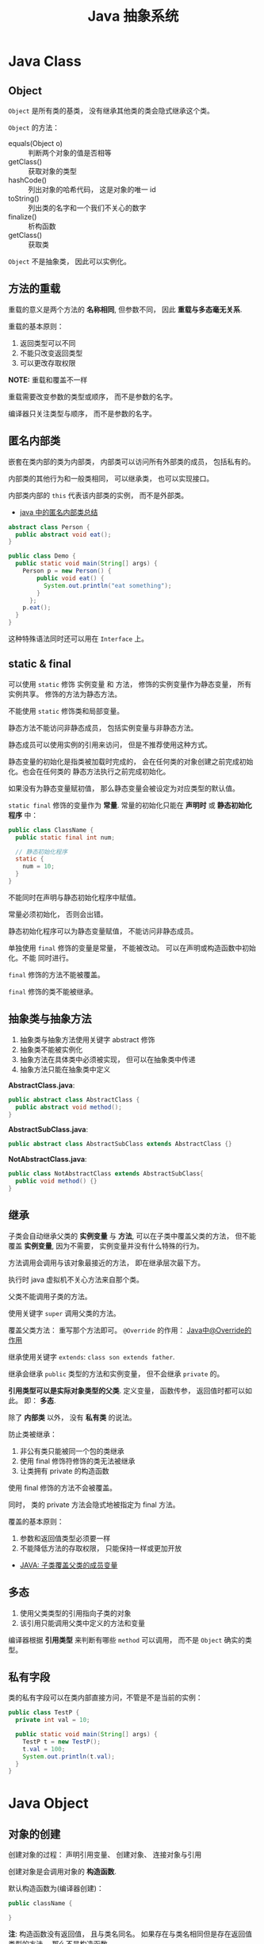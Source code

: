 #+TITLE:      Java 抽象系统

* 目录                                                    :TOC_4_gh:noexport:
- [[#java-class][Java Class]]
  - [[#object][Object]]
  - [[#方法的重载][方法的重载]]
  - [[#匿名内部类][匿名内部类]]
  - [[#static--final][static & final]]
  - [[#抽象类与抽象方法][抽象类与抽象方法]]
  - [[#继承][继承]]
  - [[#多态][多态]]
  - [[#私有字段][私有字段]]
- [[#java-object][Java Object]]
  - [[#对象的创建][对象的创建]]
  - [[#对象的生命周期][对象的生命周期]]
  - [[#栈与堆中保存的对象][栈与堆中保存的对象]]
- [[#java-interface][Java Interface]]
  - [[#抽象方法的声明][抽象方法的声明]]
  - [[#接口的定义][接口的定义]]
- [[#java-enum][Java Enum]]

* Java Class
** Object
   ~Object~ 是所有类的基类， 没有继承其他类的类会隐式继承这个类。

   ~Object~ 的方法：
   + equals(Object o) :: 判断两个对象的值是否相等
   + getClass() :: 获取对象的类型
   + hashCode() :: 列出对象的哈希代码， 这是对象的唯一 id
   + toString() :: 列出类的名字和一个我们不关心的数字
   + finalize() :: 析构函数
   + getClass() :: 获取类

   ~Object~ 不是抽象类， 因此可以实例化。

** 方法的重载
   重载的意义是两个方法的 *名称相同*, 但参数不同， 因此 *重载与多态毫无关系*.

   重载的基本原则：
   1. 返回类型可以不同
   2. 不能只改变返回类型
   3. 可以更改存取权限

   *NOTE:* 重载和覆盖不一样

   重载需要改变参数的类型或顺序， 而不是参数的名字。

   编译器只关注类型与顺序， 而不是参数的名字。

** 匿名内部类
   嵌套在类内部的类为内部类， 内部类可以访问所有外部类的成员， 包括私有的。

   内部类的其他行为和一般类相同， 可以继承类， 也可以实现接口。
  
   内部类内部的 ~this~ 代表该内部类的实例， 而不是外部类。

   + [[https://www.cnblogs.com/nerxious/archive/2013/01/25/2876489.html][java 中的匿名内部类总结]]

   #+BEGIN_SRC java
     abstract class Person {
       public abstract void eat();
     }

     public class Demo {
       public static void main(String[] args) {
         Person p = new Person() {
             public void eat() {
               System.out.println("eat something");
             }
           };
         p.eat();
       }
     }
   #+END_SRC

   这种特殊语法同时还可以用在 ~Interface~ 上。

** static & final
   可以使用 ~static~ 修饰 实例变量 和 方法， 修饰的实例变量作为静态变量， 所有实例共享。
   修饰的方法为静态方法。

   不能使用 ~static~ 修饰类和局部变量。

   静态方法不能访问非静态成员， 包括实例变量与非静态方法。

   静态成员可以使用实例的引用来访问， 但是不推荐使用这种方式。

   静态变量的初始化是指类被加载时完成的， 会在任何类的对象创建之前完成初始化。也会在任何类的
   静态方法执行之前完成初始化。

   如果没有为静态变量赋初值， 那么静态变量会被设定为对应类型的默认值。

   ~static final~ 修饰的变量作为 *常量*. 常量的初始化只能在 *声明时* 或 *静态初始化程序* 中：
   #+BEGIN_SRC java
     public class ClassName {
       public static final int num;

       // 静态初始化程序
       static {
         num = 10;
       }
     }
   #+END_SRC

   不能同时在声明与静态初始化程序中赋值。

   常量必须初始化， 否则会出错。

   静态初始化程序可以为静态变量赋值， 不能访问非静态成员。

   单独使用 ~final~ 修饰的变量是常量， 不能被改动。 可以在声明或构造函数中初始化。不能
   同时进行。

   ~final~ 修饰的方法不能被覆盖。

   ~final~ 修饰的类不能被继承。
  
** 抽象类与抽象方法
   1. 抽象类与抽象方法使用关键字 abstract 修饰
   2. 抽象类不能被实例化
   3. 抽象方法在具体类中必须被实现， 但可以在抽象类中传递
   4. 抽象方法只能在抽象类中定义
     
   *AbstractClass.java*:
   #+BEGIN_SRC java
     public abstract class AbstractClass {
       public abstract void method();
     }
   #+END_SRC

   *AbstractSubClass.java*:
   #+BEGIN_SRC java
     public abstract class AbstractSubClass extends AbstractClass {}
   #+END_SRC

   *NotAbstractClass.java*:
   #+BEGIN_SRC java
     public class NotAbstractClass extends AbstractSubClass{
       public void method() {}
     }
   #+END_SRC

** 继承
   子类会自动继承父类的 *实例变量* 与 *方法*, 可以在子类中覆盖父类的方法， 但不能覆盖 *实例变量*,
   因为不需要， 实例变量并没有什么特殊的行为。

   方法调用会调用与该对象最接近的方法， 即在继承层次最下方。

   执行时 java 虚拟机不关心方法来自那个类。

   父类不能调用子类的方法。

   使用关键字 ~super~ 调用父类的方法。

   覆盖父类方法： 重写那个方法即可。 ~@Override~ 的作用： [[https://blog.csdn.net/zht666/article/details/7869383][Java中@Override的作用]]

   继承使用关键字 ~extends~: ~class son extends father~.

   继承会继承 ~public~ 类型的方法和实例变量， 但不会继承 ~private~ 的。

   *引用类型可以是实际对象类型的父类*. 定义变量， 函数传参， 返回值时都可以如此。 即： *多态*.

   除了 *内部类* 以外， 没有 *私有类* 的说法。

   防止类被继承：
   1. 非公有类只能被同一个包的类继承
   2. 使用 final 修饰符修饰的类无法被继承
   3. 让类拥有 private 的构造函数

   使用 final 修饰的方法不会被覆盖。

   同时， 类的 private 方法会隐式地被指定为 final 方法。
  
   覆盖的基本原则：
   1. 参数和返回值类型必须要一样
   2. 不能降低方法的存取权限， 只能保持一样或更加开放

   + [[https://www.polarxiong.com/archives/JAVA-%E5%AD%90%E7%B1%BB-%E8%A6%86%E7%9B%96-%E7%88%B6%E7%B1%BB%E7%9A%84%E6%88%90%E5%91%98%E5%8F%98%E9%87%8F.html][JAVA: 子类覆盖父类的成员变量]]

** 多态
   1. 使用父类类型的引用指向子类的对象
   2. 该引用只能调用父类中定义的方法和变量

   编译器根据 *引用类型* 来判断有哪些 ~method~ 可以调用， 而不是 ~Object~ 确实的类型。

** 私有字段
   类的私有字段可以在类内部直接方问，不管是不是当前的实例：
   #+BEGIN_SRC java
     public class TestP {
       private int val = 10;

       public static void main(String[] args) {
         TestP t = new TestP();
         t.val = 100;
         System.out.println(t.val);
       }
     }
   #+END_SRC

* Java Object
** 对象的创建
   创建对象的过程： 声明引用变量、 创建对象、 连接对象与引用

   创建对象是会调用对象的 *构造函数*.

   默认构造函数为(编译器创建)：
   #+BEGIN_SRC java
     public className {
 
     }
   #+END_SRC

   *注*: 构造函数没有返回值， 且与类名同名。 如果存在与类名相同但是存在返回值类型的方法， 那么不是构造函数。

   构造函数不会被继承 ！

   定义构造函数时， 可以的话就编写一个 *没有参数* 的构造函数

   如果自己定义了构造函数， 那么编译器不会在创建默认的无参的构造函数。

   如果不存在无参的构造函数， 那么 new 操作时就必须有参数。

   构造函数可以为公有， 私有或不指定的。

   如果构造函数是私有的， 那么这个类不能创建实例

   在创建新对象时， 所有继承下来的构造函数都会执行。

   抽象类也有构造函数， 会在创建子类实例时执行。

   先执行父类的构造函数， 在执行自身的构造函数。

   在构造函数中使用 ~super()~ 调用父类构造函数（唯一方法）。

   如果没有手动调用 ~super()~, 编译器会默认进行调用（包括每一个构造函数）：
   #+BEGIN_SRC java
     // 默认构造函数
     public ClassName() {
       super();
     }


     // 自定义构造函数
     public ClassName() {
       super();
       // your code
     }
   #+END_SRC

   默认调用的是父类的无参构造函数。

   ~super()~ 的调用必须是在构造函数的 *第一个语句*.

   如果不能向父类的带参构造函数传参， 那么就不能继承没有无参构造函数的类。

   传参：
   #+BEGIN_SRC java
     super(args...)
   #+END_SRC

   使用 ~this()~ 来从某个构造函数调用同一个类的另外一个构造函数。

   ~this()~ 只能用在 *构造函数*, 且必须是 *第一个语句*.

   ~super()~ 和 ~this()~ 不能兼得。

   #+BEGIN_SRC java
     public ClassName() {
       this(num);
     }
   #+END_SRC

** 对象的生命周期
   + 局部变量存活在声明该变量的方法中
   + 实例变量与对象的生命周期相同
   + Life 与 Scope 的区别： P259, 很形象
   + 对象的声明周期受引用计数的影响， 当引用计数为 0 时该对象就可以被回收
   + 释放对象引用的三种方式：
     1. 引用变量永久性离开它的返回（死了）
     2. 引用被赋值到其他对象身上（NTR）
     3. 直接将引用设定为 null (byebye)
  
** 栈与堆中保存的对象
   + 栈空间中保存： 方法调用与局部变量

   + 堆空间中保存： 对象与实例变量

   + 实例变量是被声明在类而不是方法里面的变量

   + 实例变量可以在声明时赋初值， 否则会被设置为默认值（局部变量没有默认值）

   + 实例变量的默认值为： 0/0.0/false/null
* Java Interface
** 抽象方法的声明
   声明抽象方法必须省略方法主体：
   #+BEGIN_SRC java
     public abstract void method();
   #+END_SRC

   声明类和其他方法不能省略主体， 即使主体为空：
   #+BEGIN_SRC java
     public abstract class AbstractClass {
       public void method() {}
     }
   #+END_SRC

** 接口的定义
   1. Java 不允许多重继承
   2. 替代方案是使用接口 ~Interface~

   接口的特点：
   1. 接口不能被实例化， 但是可以被实现
   2. 接口没有构造方法
   3. 接口中所有的方法默认(必须)为 ~public abstract~
   4. 允许一个类同时实现多个接口， 因为所有的接口方法都是抽象的

   #+BEGIN_SRC java
     interface Actor {
       void methodA();
       void methodB();
     }
   #+END_SRC

   接口的继承使用关键字： ~implements~.

   #+BEGIN_SRC java
     public class Dog implements ...
   #+END_SRC

   如果继承接口的类是抽象类， 那么可以不实现接口的方法， 留待子类实现。
  
   需要某些类的特殊化版本时继承它们。

   需要某些类扮演一个角色时， 定义一个接口
* Java Enum
  枚举类型的声明可以在 *类外部* 或 *类内部*, 但是不能再 *方法内部*.

  枚举类型的简单声明和使用：
  #+BEGIN_SRC java
    public enum Members {JOB, ALICE, PHIL}

    Members member = Members.ALICE;  // default is null
  #+END_SRC

  枚举类型自动继承 ~java.lang.Enum~, 即： 所有枚举类型都是 ~Enum~ 的子类。

  不同枚举变量之间的比较可以用 ~==~ 或 ~equals~, 但 ~==~ 是一个更好的方式。

  枚举类型中定义的的每个值都是该枚举类型的 *实例*, 可以为这些实例定义属性和方法。

  #+BEGIN_SRC java
    public enum Names {
      JERRY("lead guitar") {
        public String sings() {
          return "JERRY";
        }
      },

      BOBBY("bass");

      private String instrument;

      Names(String instrument) {
        this.instrument = instrument;
      }

      public String getInstrument() {
        return this.instrument;
      }

      public String sings() {
        return "Default";
      }
    }
  #+END_SRC
    
  ~BOBBY("bass")~ 调用构造函数 ~Names~.

  如下代码定义之自己的 ~sings~ 方法。
  #+BEGIN_SRC java
    JERRY("lead guitar") {
      public String sings() {
        return "JERRY";
      }
    }
  #+END_SRC

  #+BEGIN_SRC java
    for (Names name : Names.value()) {  // Enum.value()
      System.out.println(name.sing());
    }
  #+END_SRC

